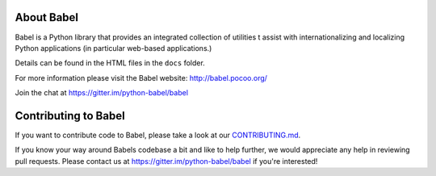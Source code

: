 About Babel
===========

Babel is a Python library that provides an integrated collection of
utilities t assist with internationalizing and localizing Python
applications (in particular web-based applications.)

Details can be found in the HTML files in the ``docs`` folder.

For more information please visit the Babel website: http://babel.pocoo.org/

Join the chat at https://gitter.im/python-babel/babel

Contributing to Babel
=====================

If you want to contribute code to Babel, please take a look at our
`CONTRIBUTING.md <https://github.com/python-babel/babel/blob/master/CONTRIBUTING.md>`__.

If you know your way around Babels codebase a bit and like to help
further, we would appreciate any help in reviewing pull requests. Please
contact us at https://gitter.im/python-babel/babel if you're interested!
